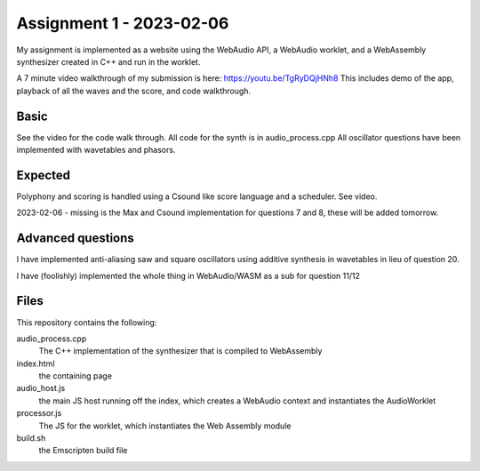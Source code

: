 Assignment 1 - 2023-02-06 
=========================

My assignment is implemented as a website using the WebAudio API, a WebAudio worklet, and a 
WebAssembly synthesizer created in C++ and run in the worklet.

A 7 minute video walkthrough of my submission is here:
https://youtu.be/TgRyDQjHNh8
This includes demo of the app, playback of all the waves and the score, and code walkthrough.


Basic 
---------------
See the video for the code walk through. All code for the synth is in audio_process.cpp
All oscillator questions have been implemented with wavetables and phasors.

Expected
---------
Polyphony and scoring is handled using a Csound like score language and a scheduler. See video.

2023-02-06 - missing is the Max and Csound implementation for questions 7 and 8, these will be added tomorrow.


Advanced questions
------------------
I have implemented anti-aliasing saw and square oscillators using additive synthesis in wavetables in
lieu of question 20.

I have (foolishly) implemented the whole thing in WebAudio/WASM as a sub for question 11/12


Files
------
This repository contains the following:

audio_process.cpp
  The C++ implementation of the synthesizer that is compiled to WebAssembly

index.html 
  the containing page

audio_host.js
  the main JS host running off the index, which creates a WebAudio context and instantiates the AudioWorklet

processor.js
  The JS for the worklet, which instantiates the Web Assembly module

build.sh
  the Emscripten build file




